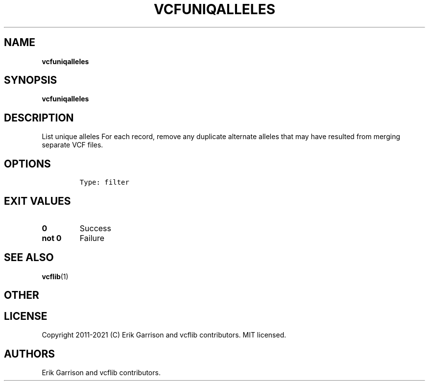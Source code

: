 .\" Automatically generated by Pandoc 2.7.3
.\"
.TH "VCFUNIQALLELES" "1" "" "vcfuniqalleles (vcflib)" "vcfuniqalleles (VCF filter)"
.hy
.SH NAME
.PP
\f[B]vcfuniqalleles\f[R]
.SH SYNOPSIS
.PP
\f[B]vcfuniqalleles\f[R]
.SH DESCRIPTION
.PP
List unique alleles For each record, remove any duplicate alternate
alleles that may have resulted from merging separate VCF files.
.SH OPTIONS
.IP
.nf
\f[C]


Type: filter

      
\f[R]
.fi
.SH EXIT VALUES
.TP
.B \f[B]0\f[R]
Success
.TP
.B \f[B]not 0\f[R]
Failure
.SH SEE ALSO
.PP
\f[B]vcflib\f[R](1)
.SH OTHER
.SH LICENSE
.PP
Copyright 2011-2021 (C) Erik Garrison and vcflib contributors.
MIT licensed.
.SH AUTHORS
Erik Garrison and vcflib contributors.
